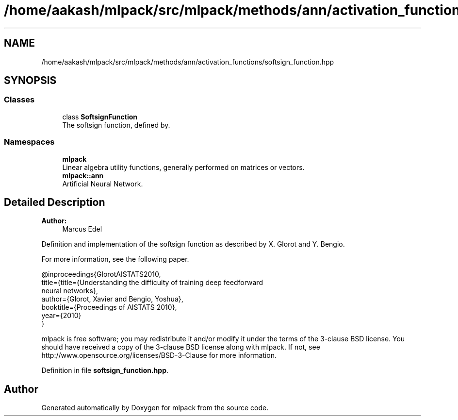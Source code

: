.TH "/home/aakash/mlpack/src/mlpack/methods/ann/activation_functions/softsign_function.hpp" 3 "Sun Aug 22 2021" "Version 3.4.2" "mlpack" \" -*- nroff -*-
.ad l
.nh
.SH NAME
/home/aakash/mlpack/src/mlpack/methods/ann/activation_functions/softsign_function.hpp
.SH SYNOPSIS
.br
.PP
.SS "Classes"

.in +1c
.ti -1c
.RI "class \fBSoftsignFunction\fP"
.br
.RI "The softsign function, defined by\&. "
.in -1c
.SS "Namespaces"

.in +1c
.ti -1c
.RI " \fBmlpack\fP"
.br
.RI "Linear algebra utility functions, generally performed on matrices or vectors\&. "
.ti -1c
.RI " \fBmlpack::ann\fP"
.br
.RI "Artificial Neural Network\&. "
.in -1c
.SH "Detailed Description"
.PP 

.PP
\fBAuthor:\fP
.RS 4
Marcus Edel
.RE
.PP
Definition and implementation of the softsign function as described by X\&. Glorot and Y\&. Bengio\&.
.PP
For more information, see the following paper\&.
.PP
.PP
.nf
@inproceedings{GlorotAISTATS2010,
  title={title={Understanding the difficulty of training deep feedforward
  neural networks},
  author={Glorot, Xavier and Bengio, Yoshua},
  booktitle={Proceedings of AISTATS 2010},
  year={2010}
}
.fi
.PP
.PP
mlpack is free software; you may redistribute it and/or modify it under the terms of the 3-clause BSD license\&. You should have received a copy of the 3-clause BSD license along with mlpack\&. If not, see http://www.opensource.org/licenses/BSD-3-Clause for more information\&. 
.PP
Definition in file \fBsoftsign_function\&.hpp\fP\&.
.SH "Author"
.PP 
Generated automatically by Doxygen for mlpack from the source code\&.

